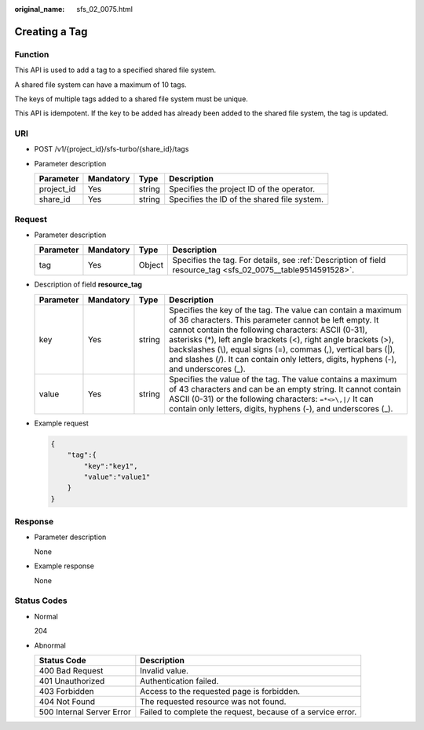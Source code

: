 :original_name: sfs_02_0075.html

.. _sfs_02_0075:

Creating a Tag
==============

Function
--------

This API is used to add a tag to a specified shared file system.

A shared file system can have a maximum of 10 tags.

The keys of multiple tags added to a shared file system must be unique.

This API is idempotent. If the key to be added has already been added to the shared file system, the tag is updated.

URI
---

-  POST /v1/{project_id}/sfs-turbo/{share_id}/tags
-  Parameter description

   ========== ========= ====== ===========================================
   Parameter  Mandatory Type   Description
   ========== ========= ====== ===========================================
   project_id Yes       string Specifies the project ID of the operator.
   share_id   Yes       string Specifies the ID of the shared file system.
   ========== ========= ====== ===========================================

Request
-------

-  Parameter description

   +-----------+-----------+--------+--------------------------------------------------------------------------------------------------------------+
   | Parameter | Mandatory | Type   | Description                                                                                                  |
   +===========+===========+========+==============================================================================================================+
   | tag       | Yes       | Object | Specifies the tag. For details, see :ref:`Description of field resource_tag <sfs_02_0075__table9514591528>`. |
   +-----------+-----------+--------+--------------------------------------------------------------------------------------------------------------+

-  Description of field **resource_tag**

   .. _sfs_02_0075__table9514591528:

   +-----------+-----------+--------+------------------------------------------------------------------------------------------------------------------------------------------------------------------------------------------------------------------------------------------------------------------------------------------------------------------------------------------------------------------------------------------------------------+
   | Parameter | Mandatory | Type   | Description                                                                                                                                                                                                                                                                                                                                                                                                |
   +===========+===========+========+============================================================================================================================================================================================================================================================================================================================================================================================================+
   | key       | Yes       | string | Specifies the key of the tag. The value can contain a maximum of 36 characters. This parameter cannot be left empty. It cannot contain the following characters: ASCII (0-31), asterisks (*), left angle brackets (<), right angle brackets (>), backslashes (\\), equal signs (=), commas (,), vertical bars (|), and slashes (/). It can contain only letters, digits, hyphens (-), and underscores (_). |
   +-----------+-----------+--------+------------------------------------------------------------------------------------------------------------------------------------------------------------------------------------------------------------------------------------------------------------------------------------------------------------------------------------------------------------------------------------------------------------+
   | value     | Yes       | string | Specifies the value of the tag. The value contains a maximum of 43 characters and can be an empty string. It cannot contain ASCII (0-31) or the following characters: ``=*<>\,|/`` It can contain only letters, digits, hyphens (-), and underscores (_).                                                                                                                                                  |
   +-----------+-----------+--------+------------------------------------------------------------------------------------------------------------------------------------------------------------------------------------------------------------------------------------------------------------------------------------------------------------------------------------------------------------------------------------------------------------+

-  Example request

   .. code-block::

      {
          "tag":{
              "key":"key1",
              "value":"value1"
          }
      }

Response
--------

-  Parameter description

   None

-  Example response

   None

Status Codes
------------

-  Normal

   204

-  Abnormal

   +---------------------------+-------------------------------------------------------------+
   | Status Code               | Description                                                 |
   +===========================+=============================================================+
   | 400 Bad Request           | Invalid value.                                              |
   +---------------------------+-------------------------------------------------------------+
   | 401 Unauthorized          | Authentication failed.                                      |
   +---------------------------+-------------------------------------------------------------+
   | 403 Forbidden             | Access to the requested page is forbidden.                  |
   +---------------------------+-------------------------------------------------------------+
   | 404 Not Found             | The requested resource was not found.                       |
   +---------------------------+-------------------------------------------------------------+
   | 500 Internal Server Error | Failed to complete the request, because of a service error. |
   +---------------------------+-------------------------------------------------------------+
